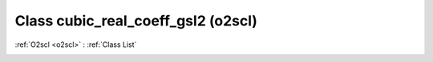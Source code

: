 Class cubic_real_coeff_gsl2 (o2scl)
===================================

:ref:`O2scl <o2scl>` : :ref:`Class List`

.. _cubic_real_coeff_gsl2:

.. doxygenclass:: o2scl::cubic_real_coeff_gsl2
